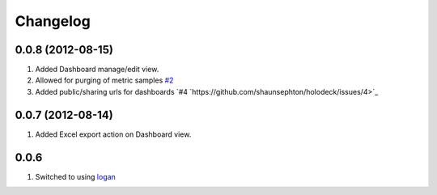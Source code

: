 Changelog
=========

0.0.8 (2012-08-15)
------------------
#. Added Dashboard manage/edit view.
#. Allowed for purging of metric samples `#2 <https://github.com/shaunsephton/holodeck/issues/2>`_
#. Added public/sharing urls for dashboards `#4 `https://github.com/shaunsephton/holodeck/issues/4>`_

0.0.7 (2012-08-14)
------------------
#. Added Excel export action on Dashboard view.

0.0.6
-----
#. Switched to using `logan <https://github.com/dcramer/logan>`_

